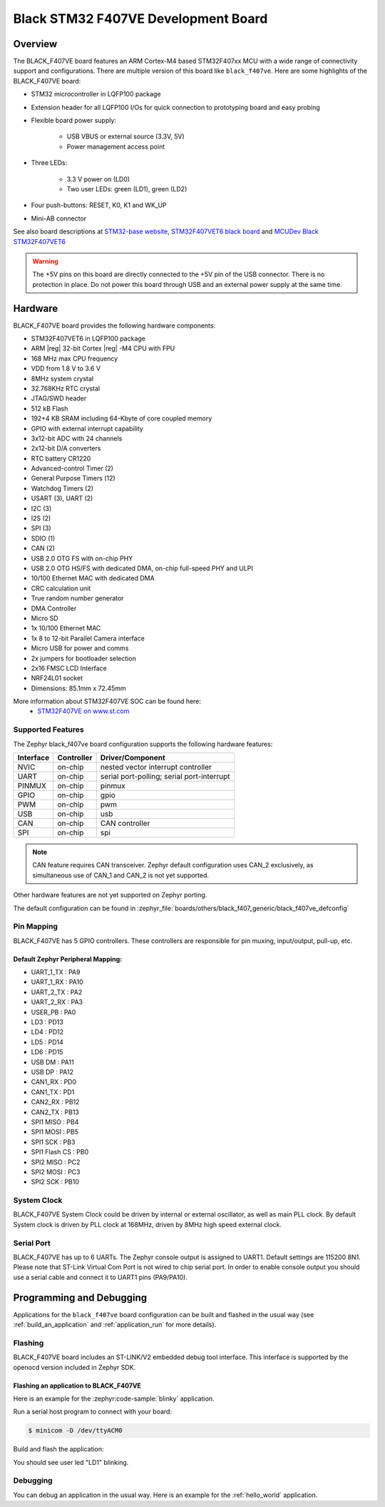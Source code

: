 .. _black_f407ve_board:

Black STM32 F407VE Development Board
####################################

Overview
********

The BLACK_F407VE board features an ARM Cortex-M4 based STM32F407xx MCU
with a wide range of connectivity support and configurations. There are
multiple version of this board like ``black_f407ve``.
Here are some highlights of the BLACK_F407VE board:

- STM32 microcontroller in LQFP100 package
- Extension header for all LQFP100 I/Os for quick connection to prototyping
  board and easy probing
- Flexible board power supply:

       - USB VBUS or external source (3.3V, 5V)
       - Power management access point

- Three LEDs:

       - 3.3 V power on (LD0)
       - Two user LEDs: green (LD1), green (LD2)

- Four push-buttons: RESET, K0, K1 and WK_UP
- Mini-AB connector

.. image:: img/black_f407ve.jpg
     :align: center
     :alt: BLACK_F407VE

See also board descriptions at `STM32-base website`_,
`STM32F407VET6 black board`_ and `MCUDev Black STM32F407VET6`_

.. warning:: The +5V pins on this board are directly connected to the +5V pin
	     of the USB connector. There is no protection in place. Do not
	     power this board through USB and an external power supply at
	     the same time.


Hardware
********

BLACK_F407VE board provides the following hardware components:

- STM32F407VET6 in LQFP100 package
- ARM |reg| 32-bit Cortex |reg| -M4 CPU with FPU
- 168 MHz max CPU frequency
- VDD from 1.8 V to 3.6 V
- 8MHz system crystal
- 32.768KHz RTC crystal
- JTAG/SWD header
- 512 kB Flash
- 192+4 KB SRAM including 64-Kbyte of core coupled memory
- GPIO with external interrupt capability
- 3x12-bit ADC with 24 channels
- 2x12-bit D/A converters
- RTC battery CR1220
- Advanced-control Timer (2)
- General Purpose Timers (12)
- Watchdog Timers (2)
- USART (3), UART (2)
- I2C (3)
- I2S (2)
- SPI (3)
- SDIO (1)
- CAN (2)
- USB 2.0 OTG FS with on-chip PHY
- USB 2.0 OTG HS/FS with dedicated DMA, on-chip full-speed PHY and ULPI
- 10/100 Ethernet MAC with dedicated DMA
- CRC calculation unit
- True random number generator
- DMA Controller
- Micro SD
- 1x 10/100 Ethernet MAC
- 1x 8 to 12-bit Parallel Camera interface
- Micro USB for power and comms
- 2x jumpers for bootloader selection
- 2x16 FMSC LCD Interface
- NRF24L01 socket
- Dimensions: 85.1mm x 72.45mm

More information about STM32F407VE SOC can be found here:
       - `STM32F407VE on www.st.com`_

Supported Features
==================

The Zephyr black_f407ve board configuration supports the following hardware
features:

+-----------+------------+-------------------------------------+
| Interface | Controller | Driver/Component                    |
+===========+============+=====================================+
| NVIC      | on-chip    | nested vector interrupt controller  |
+-----------+------------+-------------------------------------+
| UART      | on-chip    | serial port-polling;                |
|           |            | serial port-interrupt               |
+-----------+------------+-------------------------------------+
| PINMUX    | on-chip    | pinmux                              |
+-----------+------------+-------------------------------------+
| GPIO      | on-chip    | gpio                                |
+-----------+------------+-------------------------------------+
| PWM       | on-chip    | pwm                                 |
+-----------+------------+-------------------------------------+
| USB       | on-chip    | usb                                 |
+-----------+------------+-------------------------------------+
| CAN       | on-chip    | CAN controller                      |
+-----------+------------+-------------------------------------+
| SPI       | on-chip    | spi                                 |
+-----------+------------+-------------------------------------+

.. note:: CAN feature requires CAN transceiver.
	  Zephyr default configuration uses CAN_2 exclusively, as
	  simultaneous use of CAN_1 and CAN_2 is not yet supported.

Other hardware features are not yet supported on Zephyr porting.

The default configuration can be found in
:zephyr_file:`boards/others/black_f407_generic/black_f407ve_defconfig`


Pin Mapping
===========

BLACK_F407VE has 5 GPIO controllers. These controllers are responsible for pin
muxing, input/output, pull-up, etc.

.. image:: img/stm32f407vet6_left02.jpg
     :align: center
     :alt: left pins

.. image:: img/stm32f407vet6_right01.jpg
     :align: center
     :alt: right pins

.. image:: img/stm32f407vet6_st-link02.jpg
     :align: center
     :alt: bottom and top pins

Default Zephyr Peripheral Mapping:
----------------------------------

.. rst-class:: rst-columns

- UART_1_TX : PA9
- UART_1_RX : PA10
- UART_2_TX : PA2
- UART_2_RX : PA3
- USER_PB : PA0
- LD3 : PD13
- LD4 : PD12
- LD5 : PD14
- LD6 : PD15
- USB DM : PA11
- USB DP : PA12
- CAN1_RX : PD0
- CAN1_TX : PD1
- CAN2_RX : PB12
- CAN2_TX : PB13
- SPI1 MISO : PB4
- SPI1 MOSI : PB5
- SPI1 SCK : PB3
- SPI1 Flash CS : PB0
- SPI2 MISO : PC2
- SPI2 MOSI : PC3
- SPI2 SCK : PB10

System Clock
============

BLACK_F407VE System Clock could be driven by internal or external oscillator,
as well as main PLL clock. By default System clock is driven by PLL clock
at 168MHz, driven by 8MHz high speed external clock.

Serial Port
===========

BLACK_F407VE has up to 6 UARTs. The Zephyr console output is assigned to UART1.
Default settings are 115200 8N1.
Please note that ST-Link Virtual Com Port is not wired to chip serial port.
In order to enable console output you should use a serial cable and connect
it to UART1 pins (PA9/PA10).


Programming and Debugging
*************************

Applications for the ``black_f407ve`` board configuration can be built and
flashed in the usual way (see :ref:`build_an_application` and
:ref:`application_run` for more details).

Flashing
========

BLACK_F407VE board includes an ST-LINK/V2 embedded debug tool interface.
This interface is supported by the openocd version included in Zephyr SDK.

Flashing an application to BLACK_F407VE
---------------------------------------

Here is an example for the :zephyr:code-sample:`blinky` application.

Run a serial host program to connect with your board:

.. code-block:: console

   $ minicom -D /dev/ttyACM0

Build and flash the application:

.. zephyr-app-commands::
   :zephyr-app: samples/basic/blinky
   :board: black_f407ve
   :goals: build flash

You should see user led "LD1" blinking.

Debugging
=========

You can debug an application in the usual way.  Here is an example for the
:ref:`hello_world` application.

.. zephyr-app-commands::
   :zephyr-app: samples/hello_world
   :board: black_f407ve
   :maybe-skip-config:
   :goals: debug

.. _STM32-base website:
   https://stm32-base.org/boards/STM32F407VET6-STM32-F4VE-V2.0.html

.. _STM32F407VE on www.st.com:
   https://www.st.com/en/microcontrollers/stm32f407ve.html

.. _STM32F407VET6 black board:
   https://os.mbed.com/users/hudakz/code/STM32F407VET6_Hello/

.. _MCUDev Black STM32F407VET6:
   https://github.com/mcauser/BLACK_F407VE

